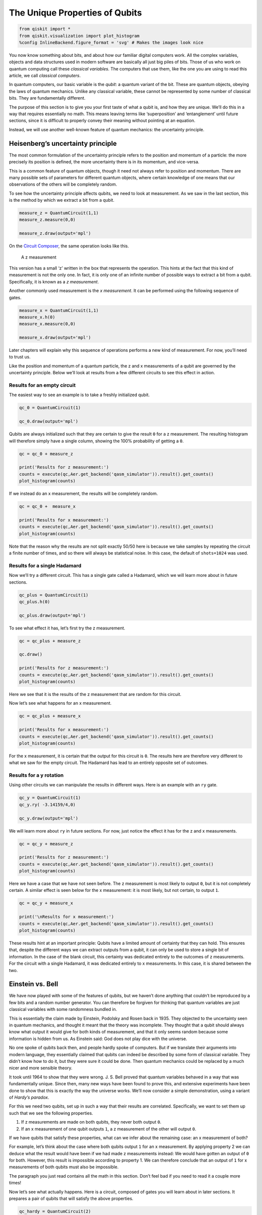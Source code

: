 The Unique Properties of Qubits
===============================

.. code:: python

   from qiskit import *
   from qiskit.visualization import plot_histogram
   %config InlineBackend.figure_format = 'svg' # Makes the images look nice

.. raw:: html

   <!-- #region -->

You now know something about bits, and about how our familiar digital
computers work. All the complex variables, objects and data structures
used in modern software are basically all just big piles of bits. Those
of us who work on quantum computing call these *classical variables.*
The computers that use them, like the one you are using to read this
article, we call *classical computers*.

In quantum computers, our basic variable is the *qubit*: a quantum
variant of the bit. These are quantum objects, obeying the laws of
quantum mechanics. Unlike any classical variable, these cannot be
represented by some number of classical bits. They are fundamentally
different.

The purpose of this section is to give you your first taste of what a
qubit is, and how they are unique. We’ll do this in a way that requires
essentially no math. This means leaving terms like ‘superposition’ and
‘entanglement’ until future sections, since it is difficult to properly
convey their meaning without pointing at an equation.

Instead, we will use another well-known feature of quantum mechanics:
the uncertainty principle.

Heisenberg’s uncertainty principle
~~~~~~~~~~~~~~~~~~~~~~~~~~~~~~~~~~

The most common formulation of the uncertainty principle refers to the
position and momentum of a particle: the more precisely its position is
defined, the more uncertainty there is in its momentum, and vice-versa.

|image0|

This is a common feature of quantum objects, though it need not always
refer to position and momentum. There are many possible sets of
parameters for different quantum objects, where certain knowledge of one
means that our observations of the others will be completely random.

To see how the uncertainty principle affects qubits, we need to look at
measurement. As we saw in the last section, this is the method by which
we extract a bit from a qubit.

.. code:: python

   measure_z = QuantumCircuit(1,1)
   measure_z.measure(0,0)

   measure_z.draw(output='mpl')

On the `Circuit
Composer <https://quantum-computing.ibm.com/composer>`__, the same
operation looks like this.

.. figure:: https://s3.us-south.cloud-object-storage.appdomain.cloud/strapi/e8401fb5e3ff4cd18590010209203bc4uni1.png
   :alt: A z measurement

   A z measurement

This version has a small ‘z’ written in the box that represents the
operation. This hints at the fact that this kind of measurement is not
the only one. In fact, it is only one of an infinite number of possible
ways to extract a bit from a qubit. Specifically, it is known as a *z
measurement*.

Another commonly used measurement is the *x measurement*. It can be
performed using the following sequence of gates.

.. code:: python

   measure_x = QuantumCircuit(1,1)
   measure_x.h(0)
   measure_x.measure(0,0)

   measure_x.draw(output='mpl')

Later chapters will explain why this sequence of operations performs a
new kind of measurement. For now, you’ll need to trust us.

Like the position and momentum of a quantum particle, the z and x
measurements of a qubit are governed by the uncertainty principle. Below
we’ll look at results from a few different circuits to see this effect
in action.

Results for an empty circuit
^^^^^^^^^^^^^^^^^^^^^^^^^^^^

The easiest way to see an example is to take a freshly initialized
qubit.

.. code:: python

   qc_0 = QuantumCircuit(1)

   qc_0.draw(output='mpl')

Qubits are always initialized such that they are certain to give the
result ``0`` for a z measurement. The resulting histogram will therefore
simply have a single column, showing the 100% probability of getting a
``0``.

.. code:: python

   qc = qc_0 + measure_z

   print('Results for z measurement:')
   counts = execute(qc,Aer.get_backend('qasm_simulator')).result().get_counts()
   plot_histogram(counts)

If we instead do an x measurement, the results will be completely
random.

.. code:: python

   qc = qc_0 +  measure_x

   print('Results for x measurement:')
   counts = execute(qc,Aer.get_backend('qasm_simulator')).result().get_counts()
   plot_histogram(counts)

Note that the reason why the results are not split exactly 50/50 here is
because we take samples by repeating the circuit a finite number of
times, and so there will always be statistical noise. In this case, the
default of ``shots=1024`` was used.

Results for a single Hadamard
^^^^^^^^^^^^^^^^^^^^^^^^^^^^^

Now we’ll try a different circuit. This has a single gate called a
Hadamard, which we will learn more about in future sections.

.. code:: python

   qc_plus = QuantumCircuit(1)
   qc_plus.h(0)

   qc_plus.draw(output='mpl')

To see what effect it has, let’s first try the z measurement.

.. code:: python

   qc = qc_plus + measure_z

   qc.draw()

   print('Results for z measurement:')
   counts = execute(qc,Aer.get_backend('qasm_simulator')).result().get_counts()
   plot_histogram(counts)

Here we see that it is the results of the z measurement that are random
for this circuit.

Now let’s see what happens for an x measurement.

.. code:: python

   qc = qc_plus + measure_x

   print('Results for x measurement:')
   counts = execute(qc,Aer.get_backend('qasm_simulator')).result().get_counts()
   plot_histogram(counts)

For the x measurement, it is certain that the output for this circuit is
``0``. The results here are therefore very different to what we saw for
the empty circuit. The Hadamard has lead to an entirely opposite set of
outcomes.

Results for a y rotation
^^^^^^^^^^^^^^^^^^^^^^^^

Using other circuits we can manipulate the results in different ways.
Here is an example with an ``ry`` gate.

.. code:: python

   qc_y = QuantumCircuit(1)
   qc_y.ry( -3.14159/4,0)

   qc_y.draw(output='mpl')

We will learn more about ``ry`` in future sections. For now, just notice
the effect it has for the z and x measurements.

.. code:: python

   qc = qc_y + measure_z

   print('Results for z measurement:')
   counts = execute(qc,Aer.get_backend('qasm_simulator')).result().get_counts()
   plot_histogram(counts)

Here we have a case that we have not seen before. The z measurement is
most likely to output ``0``, but it is not completely certain. A similar
effect is seen below for the x measurement: it is most likely, but not
certain, to output ``1``.

.. code:: python

   qc = qc_y + measure_x

   print('\nResults for x measurement:')
   counts = execute(qc,Aer.get_backend('qasm_simulator')).result().get_counts()
   plot_histogram(counts)

These results hint at an important principle: Qubits have a limited
amount of certainty that they can hold. This ensures that, despite the
different ways we can extract outputs from a qubit, it can only be used
to store a single bit of information. In the case of the blank circuit,
this certainty was dedicated entirely to the outcomes of z measurements.
For the circuit with a single Hadamard, it was dedicated entirely to x
measurements. In this case, it is shared between the two.

Einstein vs. Bell
~~~~~~~~~~~~~~~~~

We have now played with some of the features of qubits, but we haven’t
done anything that couldn’t be reproduced by a few bits and a random
number generator. You can therefore be forgiven for thinking that
quantum variables are just classical variables with some randomness
bundled in.

This is essentially the claim made by Einstein, Podolsky and Rosen back
in 1935. They objected to the uncertainty seen in quantum mechanics, and
thought it meant that the theory was incomplete. They thought that a
qubit should always know what output it would give for both kinds of
measurement, and that it only seems random because some information is
hidden from us. As Einstein said: God does not play dice with the
universe.

No one spoke of qubits back then, and people hardly spoke of computers.
But if we translate their arguments into modern language, they
essentially claimed that qubits can indeed be described by some form of
classical variable. They didn’t know how to do it, but they were sure it
could be done. Then quantum mechanics could be replaced by a much nicer
and more sensible theory.

It took until 1964 to show that they were wrong. J. S. Bell proved that
quantum variables behaved in a way that was fundamentally unique. Since
then, many new ways have been found to prove this, and extensive
experiments have been done to show that this is exactly the way the
universe works. We’ll now consider a simple demonstration, using a
variant of *Hardy’s paradox*.

For this we need two qubits, set up in such a way that their results are
correlated. Specifically, we want to set them up such that we see the
following properties.

1. If z measurements are made on both qubits, they never both output
   ``0``.
2. If an x measurement of one qubit outputs ``1``, a z measurement of
   the other will output ``0``.

If we have qubits that satisfy these properties, what can we infer about
the remaining case: an x measurement of both?

For example, let’s think about the case where both qubits output ``1``
for an x measurement. By applying property 2 we can deduce what the
result would have been if we had made z measurements instead: We would
have gotten an output of ``0`` for both. However, this result is
impossible according to property 1. We can therefore conclude that an
output of ``1`` for x measurements of both qubits must also be
impossible.

The paragraph you just read contains all the math in this section. Don’t
feel bad if you need to read it a couple more times!

Now let’s see what actually happens. Here is a circuit, composed of
gates you will learn about in later sections. It prepares a pair of
qubits that will satisfy the above properties.

.. code:: python

   qc_hardy = QuantumCircuit(2)
   qc_hardy.ry(1.911,1)
   qc_hardy.cx(1,0)
   qc_hardy.ry(0.785,0)
   qc_hardy.cx(1,0)
   qc_hardy.ry(2.356,0)

   qc_hardy.draw(output='mpl')

Let’s see it in action. First a z measurement of both qubits.

.. code:: python

   measurements = QuantumCircuit(2,2)
   # z measurement on both qubits
   measurements.measure(0,0)
   measurements.measure(1,1)

   qc = qc_hardy + measurements

   print('\nResults for two z measurements:')
   counts = execute(qc,Aer.get_backend('qasm_simulator')).result().get_counts()
   plot_histogram(counts)

The probability of ``00`` is zero, and so these qubits do indeed satisfy
property 1.

Next, let’s see the results of an x measurement of one and a z
measurement of the other.

.. code:: python

   measurements = QuantumCircuit(2,2)
   # x measurement on qubit 0
   measurements.h(0)
   measurements.measure(0,0)
   # z measurement on qubit 1
   measurements.measure(1,1)

   qc = qc_hardy + measurements

   print('\nResults for two x measurement on qubit 0 and z measurement on qubit 1:')
   counts = execute(qc,Aer.get_backend('qasm_simulator')).result().get_counts()
   plot_histogram(counts)

.. raw:: html

   <!-- #region -->

The probability of ``11`` is zero. You’ll see the same if you swap
around the measurements. These qubits therefore also satisfy property 2.

Finally, let’s look at an x measurement of both.

.. code:: python

   measurements = QuantumCircuit(2,2)
   measurements.h(0)
   measurements.measure(0,0)
   measurements.h(1)
   measurements.measure(1,1)

   qc = qc_hardy + measurements

   print('\nResults for two x measurement on both qubits:')
   counts = execute(qc,Aer.get_backend('qasm_simulator')).result().get_counts()
   plot_histogram(counts)

We reasoned that, given properties 1 and 2, it would be impossible to
get the output ``11``. From the results above, we see that our reasoning
was not correct: one in every dozen results will have this ‘impossible’
result.

So where did we go wrong? Our mistake was in the following piece of
reasoning.

   By applying property 2 we can deduce what the result would have been
   if we had made z measurements instead

We used our knowledge of the x outputs to work out what the z outputs
were. Once we’d done that, we assumed that we were certain about the
value of both. More certain than the uncertainty principle allows us to
be. And so we were wrong.

Our logic would be completely valid if we weren’t reasoning about
quantum objects. If it was some non-quantum variable, that we
initialized by some random process, the x and z outputs would indeed
both be well defined. They would just be based on some pre-determined
list of random numbers in our computer, or generated by some
deterministic process. Then there would be no reason why we shouldn’t
use one to deduce the value of the other, and our reasoning would be
perfectly valid. The restriction it predicts would apply, and it would
be impossible for both x measurements to output ``1``.

But our qubits behave differently. The uncertainty of quantum mechanics
allows qubits to dodge restrictions placed on classical variables. It
allows them to do things that would otherwise be impossible. Indeed,
this is the main thing to take away from this section:

   A physical system in a definite state can still behave randomly.

This is the first of the key principles of the quantum world. It needs
to become your new intuition, as it is what makes quantum systems
different to classical systems. It’s what makes quantum computers able
to outperform classical computers. It leads to effects that allow
programs made with quantum variables to solve problems in ways that
those with normal variables cannot. But just because qubits don’t follow
the same logic as normal computers, it doesn’t mean they defy logic
entirely. They obey the definite rules laid out by quantum mechanics.

If you’d like to learn these rules, we’ll use the remainder of this
chapter to guide you through them. We’ll also show you how to express
them using math. This will provide a foundation for later chapters, in
which we’ll explain various quantum algorithms and techniques.

.. code:: python

   import qiskit
   qiskit.__qiskit_version__

.. code:: python

.. |image0| image:: ./images/heisenberg_xkcd.png
